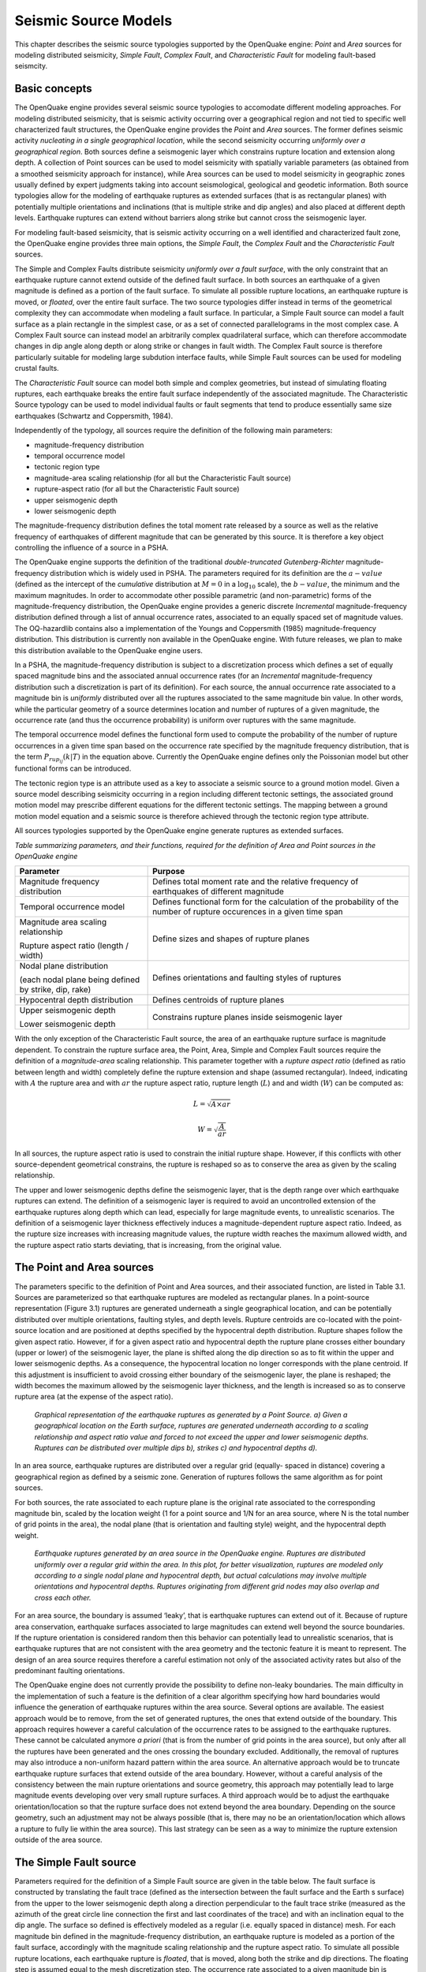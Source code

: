 Seismic Source Models
=====================

This chapter describes the seismic source typologies supported by the
OpenQuake engine: *Point* and *Area* sources for modeling distributed
seismicity, *Simple Fault*, *Complex Fault*, and *Characteristic
Fault* for modeling fault-based seismcity.

Basic concepts
--------------

The OpenQuake engine provides several seismic source typologies to
accomodate different modeling approaches. For modeling distributed
seismicity, that is seismic activity occurring over a geographical
region and not tied to specific well characterized fault structures,
the OpenQuake engine provides the *Point* and *Area* sources. The former
defines seismic activity *nucleating in a single geographical
location*, while the second seismicity occurring *uniformly over a
geographical region*. Both sources define a seismogenic layer which
constrains rupture location and extension along depth. A collection
of Point sources can be used to model seismicity with spatially
variable parameters (as obtained from a smoothed seismicity approach
for instance), while Area sources can be used to model seismicity in
geographic zones usually defined by expert judgments taking into
account seismological, geological and geodetic information. Both
source typologies allow for the modeling of earthquake ruptures as
extended surfaces (that is as rectangular planes) with potentially
multiple orientations and inclinations (that is multiple strike and
dip angles) and also placed at different depth levels. Earthquake
ruptures can extend without barriers along strike but cannot cross
the seismogenic layer.

For modeling fault-based seismicity, that is seismic activity
occurring on a well identified and characterized fault zone, the
OpenQuake engine provides three main options, the *Simple Fault*, the
*Complex Fault* and the *Characteristic Fault* sources.

The Simple and Complex Faults distribute seismicity *uniformly over a
fault surface*, with the only constraint that an earthquake rupture
cannot extend outside of the defined fault surface. In both sources
an earthquake of a given magnitude is defined as a portion of the
fault surface. To simulate all possible rupture locations, an
earthquake rupture is moved, or *floated*, over the entire fault
surface. The two source typologies differ instead in terms of the
geometrical complexity they can accommodate when modeling a fault
surface. In particular, a Simple Fault source can model a fault
surface as a plain rectangle in the simplest case, or as a set of
connected parallelograms in the most complex case. A Complex Fault
source can instead model an arbitrarily complex quadrilateral
surface, which can therefore accommodate changes in dip angle along depth 
or along strike or changes in fault width. The Complex Fault source is 
therefore particularly suitable for modeling large subdution interface 
faults, while Simple Fault sources can be used for modeling crustal faults.

The *Characteristic Fault* source can model both simple and complex
geometries, but instead of simulating floating ruptures, each
earthquake breaks the entire fault surface independently of the
associated magnitude. The Characteristic Source typology can be used
to model individual faults or fault segments that tend to produce
essentially same size earthquakes (Schwartz and Coppersmith, 1984).

Independently of the typology, all sources require the definition of
the following main parameters:

-  magnitude-frequency distribution
-  temporal occurrence model
-  tectonic region type
-  magnitude-area scaling relationship (for all but the Characteristic Fault source)
-  rupture-aspect ratio (for all but the Characteristic Fault source)
-  upper seismogenic depth
-  lower seismogenic depth

The magnitude-frequency distribution defines the total moment rate
released by a source as well as the relative frequency of earthquakes
of different magnitude that can be generated by this source. It is
therefore a key object controlling the influence of a source in a PSHA.

The OpenQuake engine supports the definition of the traditional
*double-truncated Gutenberg-Richter* magnitude-frequency distribution
which is widely used in PSHA. The parameters required for its
definition are the :math:`a-value` (defined as the intercept of the
*cumulative* distribution at :math:`M = 0` in a :math:`\log_{10}` scale),
the :math:`b-value`, the minimum and the maximum magnitudes. In order to
accommodate other possible parametric (and non-parametric) forms of
the magnitude-frequency distribution, the OpenQuake engine provides a
generic discrete *Incremental* magnitude-frequency distribution
defined through a list of annual occurrence rates, associated to an
equally spaced set of magnitude values. The OQ-hazardlib contains
also a implementation of the Youngs and Coppersmith
(1985) magnitude-frequency distribution. This
distribution is currently non available in the OpenQuake engine. With future
releases, we plan to make this distribution available to the
OpenQuake engine users.

In a PSHA, the magnitude-frequency distribution is subject to a
discretization process which defines a set of equally spaced
magnitude bins and the associated annual occurrence rates (for an
*Incremental* magnitude-frequency distribution such a discretization
is part of its definition). For each source, the annual occurrence
rate associated to a magnitude bin is *uniformly* distributed over
all the ruptures associated to the same magnitude bin value. In other
words, while the particular geometry of a source determines location
and number of ruptures of a given magnitude, the occurrence rate (and
thus the occurrence probability) is uniform over ruptures with the
same magnitude.

The temporal occurrence model defines the functional form used to
compute the probability of the number of rupture occurrences in a
given time span based on the occurrence rate specified by the
magnitude frequency distribution, that is the term :math:`P_{rup_{ij}}(k|T)`
in the equation above. Currently the OpenQuake engine
defines only the Poissonian model but other functional forms can be introduced.

The tectonic region type is an attribute used as a key to associate a
seismic source to a ground motion model. Given a source model
describing seismicity occurring in a region including different
tectonic settings, the associated ground motion model may prescribe
different equations for the different tectonic settings. The mapping
between a ground motion model equation and a seismic source is
therefore achieved through the tectonic region type attribute.

All sources typologies supported by the OpenQuake engine generate ruptures
as extended surfaces.

*Table summarizing parameters, and their functions, required for the definition of Area and Point sources in the OpenQuake engine*

+---------------------------------+--------------------------------------+
|    **Parameter**                |    **Purpose**                       |
+=================================+======================================+
|    Magnitude frequency          |  Defines total moment rate and       |
|    distribution                 |  the relative frequency of           |
|                                 |  earthquakes of different magnitude  |
+---------------------------------+--------------------------------------+
|    Temporal occurrence model    |  Defines functional form for the     |
|                                 |  calculation of the probability of   |
|                                 |  the number of rupture occurences    |
|                                 |  in a given time span                |
+---------------------------------+--------------------------------------+
|    Magnitude area scaling       |    Define sizes and shapes of        |
|    relationship                 |    rupture planes                    |
|                                 |                                      |
|    Rupture aspect ratio (length |                                      |
|    / width)                     |                                      |
+---------------------------------+--------------------------------------+
|    Nodal plane distribution     |    Defines orientations and          |
|                                 |    faulting styles of ruptures       |
|    (each nodal plane being      |                                      |
|    defined by strike, dip,      |                                      |
|    rake)                        |                                      |
+---------------------------------+--------------------------------------+
|    Hypocentral depth            |    Defines centroids of rupture      |
|    distribution                 |    planes                            |
+---------------------------------+--------------------------------------+
|    Upper seismogenic depth      |    Constrains rupture planes         |
|                                 |    inside seismogenic layer          |
|    Lower seismogenic depth      |                                      |
|                                 |                                      |
+---------------------------------+--------------------------------------+

With the only exception of the Characteristic Fault source, the area
of an earthquake rupture surface is magnitude dependent. To constrain
the rupture surface area, the Point, Area, Simple and Complex Fault
sources require the definition of a *magnitude-area* scaling
relationship. This parameter together with a *rupture aspect ratio*
(defined as ratio between length and width) completely define the
rupture extension and shape (assumed rectangular). Indeed, indicating
with :math:`A` the rupture area and with :math:`ar` the rupture aspect ratio,
rupture length (:math:`L`) and and width (:math:`W`) can be computed as:

.. math::

 L = \sqrt{A \times ar}

.. math::

 W = \sqrt{\frac{A}{ar}}

In all sources, the rupture aspect ratio is used to constrain the
initial rupture shape. However, if this conflicts with other
source-dependent geometrical constrains, the rupture is reshaped so
as to conserve the area as given by the scaling relationship.

The upper and lower seismogenic depths define the seismogenic layer,
that is the depth range over which earthquake ruptures can extend.
The definition of a seismogenic layer is required to avoid an
uncontrolled extension of the earthquake ruptures along depth which
can lead, especially for large magnitude events, to unrealistic
scenarios. The definition of a seismogenic layer thickness
effectively induces a magnitude-dependent rupture aspect ratio.
Indeed, as the rupture size increases with increasing magnitude
values, the rupture width reaches the maximum allowed width, and the
rupture aspect ratio starts deviating, that is increasing, from the
original value.

The Point and Area sources
--------------------------

The parameters specific to the definition of Point and Area sources,
and their associated function, are listed in Table
3.1. Sources are parameterized so that earthquake
ruptures are modeled as rectangular planes. In a point-source
representation (Figure 3.1) ruptures are generated
underneath a single geographical location, and can be potentially
distributed over multiple orientations, faulting styles, and depth
levels. Rupture centroids are co-located with the point- source
location and are positioned at depths specified by the hypocentral
depth distribution. Rupture shapes follow the given aspect ratio.
However, if for a given aspect ratio and hypocentral depth the
rupture plane crosses either boundary (upper or lower) of the
seismogenic layer, the plane is shifted along the dip direction so as
to fit within the upper and lower seismogenic depths. As a
consequence, the hypocentral location no longer corresponds with the
plane centroid. If this adjustment is insufficient to avoid crossing
either boundary of the seismogenic layer, the plane is reshaped; the
width becomes the maximum allowed by the seismogenic layer thickness,
and the length is increased so as to conserve rupture area (at the
expense of the aspect ratio).

.. figure:: _images/eq_rupture_pt_source.png

   *Graphical representation of the earthquake ruptures
   as generated by a Point Source. a) Given a geographical location on
   the Earth surface, ruptures are generated underneath according to a
   scaling relationship and aspect ratio value and forced to not exceed
   the upper and lower seismogenic depths. Ruptures can be distributed
   over multiple dips b), strikes c) and hypocentral depths d).*

In an area source, earthquake
ruptures are distributed over a regular grid (equally- spaced in
distance) covering a geographical region as defined by a seismic
zone. Generation of ruptures follows the same algorithm as for point
sources.

For both sources, the rate associated to each rupture plane is the
original rate associated to the corresponding magnitude bin, scaled
by the location weight (1 for a point source and 1/N for an area
source, where N is the total number of grid points in the area), the
nodal plane (that is orientation and faulting style) weight, and the
hypocentral depth weight.

.. figure:: _images/eq_rupture_area_source.png

   *Earthquake ruptures generated by an area source in
   the OpenQuake engine. Ruptures are distributed uniformly over a regular grid
   within the area. In this plot, for better visualization, ruptures are
   modeled only according to a single nodal plane and hypocentral depth,
   but actual calculations may involve multiple orientations and
   hypocentral depths. Ruptures originating from different grid nodes
   may also overlap and cross each other.*

For an area source, the boundary is assumed ‘leaky’, that is
earthquake ruptures can extend out of it. Because of rupture area
conservation, earthquake surfaces associated to large magnitudes can
extend well beyond the source boundaries. If the rupture orientation
is considered random then this behavior can potentially lead to
unrealistic scenarios, that is earthquake ruptures that are not
consistent with the area geometry and the tectonic feature it is
meant to represent. The design of an area source requires therefore a 
careful estimation not only of the associated activity rates but also 
of the predominant faulting orientations.

The OpenQuake engine does not currently provide the possibility to
define non-leaky boundaries. The main difficulty in the
implementation of such a feature is the definition of a clear
algorithm specifying how hard boundaries would influence the
generation of earthquake ruptures within the area source. Several
options are available. The easiest approach would be to remove, from
the set of generated ruptures, the ones that extend outside of the
boundary. This approach requires however a careful calculation of the
occurrence rates to be assigned to the earthquake ruptures. These
cannot be calculated anymore *a priori* (that is from the number of
grid points in the area source), but only after all the ruptures have
been generated and the ones crossing the boundary excluded.
Additionally, the removal of ruptures may also introduce a
non-uniform hazard pattern within the area source. An alternative
approach would be to truncate earthquake rupture surfaces that extend
outside of the area boundary. However, without a careful analysis of
the consistency between the main rupture orientations and source
geometry, this approach may potentially lead to large magnitude
events developing over very small rupture surfaces. A third approach
would be to adjust the earthquake orientation/location so that the
rupture surface does not extend beyond the area boundary. Depending
on the source geometry, such an adjustment may not be always possible
(that is, there may no be an orientation/location which allows a
rupture to fully lie within the area source). This last strategy can
be seen as a way to minimize the rupture extension outside of the
area source.

The Simple Fault source
-----------------------

Parameters required for the definition of a Simple Fault source are
given in the table below. The fault surface is
constructed by translating the fault trace (defined as the
intersection between the fault surface and the Earth s surface) from
the upper to the lower seismogenic depth along a direction
perpendicular to the fault trace strike (measured as the azimuth of
the great circle line connection the first and last coordinates of
the trace) and with an inclination equal to the dip angle. The
surface so defined is effectively modeled as a regular (i.e. equally
spaced in distance) mesh. For each
magnitude bin defined in the magnitude-frequency distribution, an earthquake 
rupture is modeled as a portion of the fault surface, accordingly with the 
magnitude scaling relationship and the rupture aspect ratio. 
To simulate all possible rupture locations, each earthquake rupture is
*floated*, that is moved, along both the strike and dip directions. The floating step is assumed equal
to the mesh discretization step. The occurrence rate associated to a
given magnitude bin is distributed uniformly over all the ruptures
associated with the same magnitude value.

.. figure:: _images/simple_fault_source.png

   *Simple Fault source in the OpenQuake engine. The fault
   surface is obtained by translating the fault trace from the Earth’s
   surface to the lower seismogenic depth with an inclination equal to
   the dip angle. The upper seismogenic depth delimits the fault top
   edge. A mesh representation of the fault surface is then constructed
   a). An earthquake rupture is defined as a portion of the fault
   surface b), and all possible rupture locations are simulated by
   floating the rupture surface both along strike and along dip c)*

   *Table summarizing parameters, and their functions,
   required for the definition of a Simple Fault source in the
   OpenQuake engine*

+---------------------------------+------------------------------------+
|    **Parameter**                |    **Purpose**                     |
+=================================+====================================+
|    Magnitude frequency          |    Defines total moment rate and   |
|    distribution                 |    the relative frequency of       |
|                                 |    earthquakes of different        |
|                                 |    magnitude                       |
+---------------------------------+------------------------------------+
|    Temporal occurrence model    |    Defines functional form for the |
|                                 |    calculation of the probability  |
|                                 |    of the number of rupture        |
|                                 |    occurrences in a given time     |
|                                 |    span                            |
+---------------------------------+------------------------------------+
|    Magnitude area scaling       |    Define sizes and shapes of      |
|    relationship                 |    rupture planes                  |
|                                 |                                    |
|    Rupture aspect ratio (length |                                    |
|    / width)                     |                                    |
+---------------------------------+------------------------------------+
|    Fault trace                  |    Define fault surface            |
|                                 |                                    |
|    Upper seismogenic depth      |                                    |
|    Lower seismogenic depth Dip  |                                    |
|    angle                        |                                    |
+---------------------------------+------------------------------------+
|    Rake angle                   |    Defines faulting style          |
+---------------------------------+------------------------------------+


The rupture floating algorithm for a Simple Fault source
********************************************************

We describe here in more detail the algorithm adopted for modeling
floating ruptures in a Simple Fault source. We indicate with :math:`\Delta` the
mesh spacing, and with :math:`n^{fault}_{strike}` and :math:`n^{fault}_{dip}` 
the number of nodes along the strike and dip directions in the mesh representing
the entire fault surface. By indicating with :math:`L(M)` and :math:`W(M)`
the length and width of a rupture of magnitude *M*, the equivalent number of nodes
(along strike and dip) representing a rupture on the mesh can be
computed as:

.. math::

 n^{rup}_{strike}(M) = L(M)/\Delta+1

.. math::

 n^{rup}_{dip}(M) = W(M)/\Delta+1

By further assuming that a rupture is floated along strike and dip
with a step equal to the mesh spacing (D), we can compute the total
number of ruptures along strike and dip as:

.. math::

 N^{strike}_{rup}(M) = n^{fault}_{strike}-(n^{rup}_{strike}(M)-1)

.. math::

 N^{dip}_{rup}(M) = n^{fault}_{dip}-(n^{rup}_{dip}(M)-1)

Since a rupture can propagate until its boundary reaches the fault
boundary, but not beyond, the total number of possible rupture
locations along a certain dimension is equal to the total number of
nodes minus the number of nodes required by the rupture reduced by 1,
which represents the number of positions that a rupture cannot occupy
because it would otherwise extend, at least by one mesh spacing,
outside of the fault boundary. Indicating with :math:`\nu(M)` the annual
occurrence rate as given by the magnitude-frequency distribution, the annual
occurrence rate associated to each rupture of magnitude *M* is given by:

.. math::

 \nu_{rup}(M)=\frac{\nu(M)}{N^{strike}_{rup}(M) \times N^{dip}_{rup}(M)}

The occurrence rate scaling factor is therefore magnitude dependent
(in contrast with the Area Source where the scaling is constant for
all magnitudes).

*Table summarizing parameters, and their functions, required for the definition of a Complex Fault source in the OpenQuake engine*

+---------------------------------+------------------------------------+
|    **Parameter**                |    **Purpose**                     |
+=================================+====================================+
|    Magnitude frequency          |    Defines total moment rate and   |
|    distribution                 |    the relative frequency of       |
|                                 |    earthquakes of different        |
|                                 |    magnitude                       |
+---------------------------------+------------------------------------+
|    Temporal occurrence model    |    Defines functional form for the |
|                                 |    calculation of the probability  |
|                                 |    of the number of rupture        |
|                                 |    occurrences in a given time     |
|                                 |    span                            |
+---------------------------------+------------------------------------+
|    Magnitude area scaling       |    Define sizes and shapes of      |
|    relationship                 |    rupture planes                  |
|                                 |                                    |
|    Rupture aspect ratio (length |                                    |
|    / width)                     |                                    |
+---------------------------------+------------------------------------+
|    Top edge                     |    Define fault surface            |
|                                 |                                    |
|    Intermediate edges           |                                    |
|    (optional) Bottom edge       |                                    |
+---------------------------------+------------------------------------+
|    Rake angle                   |    Defines faulting style          |
+---------------------------------+------------------------------------+

The Complex Fault source
------------------------

Parameters required for the definition of a Complex Fault source are
given in the table above. To accommodate the definition
of irregular geometries, the Complex Fault source requires the
specification of the coordinates of, at least, the top and bottom
edges of the fault surface, and optionally, of one or more
intermediate edges. Edges can have
different and variable directions and a single edge can develop over
different depth levels. This gives a very large flexibility in the
definition of the fault surface, allowing for changes in width and
inclination both along strike and along dip.

Mesh construction in a Complex Fault source
*******************************************

The fault edges are used to construct a mesh representing the fault
surface. The mesh is, in general,
not uniform; that is, the mesh spacing may be spatially variable to
accommodate the irregular geometry of the surface. The construction
of the mesh relies on the following algorithm. By indicating with
:math:`\bar{L_{edge}}` the average edge length, and with D the desired mesh
spacing, the number of mesh points along the strike direction is
computed as:

.. math::

 n_{strike}= \frac{\bar{L}_{edge}}{\Delta+1}

Each edge is then resampled into :math:`n_{strike}` points. By connecting
the different edges along nodes that are on the same positions,
dipping lines can be constructed. By indicating with :math:`\bar{W}_{fault}` the
average fault width computed from the set of dipping lines, the
number of mesh points along dip is computed as:

.. math::

 n_{dip}= \frac{\bar{W}_{fault}}{\Delta+1}

.. figure:: _images/complex_fault_source.png

   *Complex Fault source*

Each dipping line is then resampled into :math:`n_{dip}` points. This
completes the construction of the mesh which is therefore represented
by :math:`n_{strike} \times n_{dip}` nodes. It is worth noticing how the resampling
of the edges as well as of the dipping lines allows the construction
of a rectangular mesh which is however non-uniform. The actual mesh
spacing varies from values smaller than :math:`\Delta`, in regions where the fault
length or width is smaller than the corresponding average, to values
larger than :math:`\Delta` where the opposite occurs. :math:`\Delta`, which is basically used
to compute the number of nodes along strike and dip, should therefore
be considered as an *average* mesh spacing.

The rupture floating algorithm for a Complex Fault source
*********************************************************

The non-uniformity of the mesh representing the fault surface makes
the rupture floating algorithm for a Complex Fault source more
problematic than for a Simple Fault source. Indeed, because of the
variation of the actual mesh spacing, it is not possible to rely on
the mesh spacing :math:`\Delta` to compute the number of nodes required by a rupture of 
a given magnitude. For each
possible rupture location, an optimization procedure is used instead
which identifies the number of nodes along strike and dip which
gives a mesh surface with an area that is the closest to the one
predicted by the magnitude area scaling relationship. In other words,
the rupture mesh is represented by a number of nodes which is not
constant but that may vary along the fault surface. In this context,
the rupture aspect ratio is used to define the length of the rupture
top edge, while the rupture width results from the optimization
procedure. Such optimization procedure is well exemplified in the figure below. 
The fault surface represents a southward
dipping subduction fault located north of Panama defined in the model
for South America developed by (Petersen et al.,
2010). The figures shows how a :math:`M=7.7`
event is modeled in two different parts of the fault surface. Where
the fault is narrow (the western part) the rupture mesh contains a
large number of nodes, separated by a small distance. Where the fault
is large (the eastern part), the rupture mesh contains fewer nodes
but separated by a larger distance.

.. figure:: _images/panama.png

   *a) Example of Complex Fault source
   representing subduction interface fault in North of Panama (Petersen
   et al.,* 2010). *The mesh modeling a :math:`M = 7.7`
   *event is depicted in the eastern part*

The Characteristic Fault source
-------------------------------

The *Characteristic Fault* source is meant to represent individual
faults or fault segments that tend to produce earthquakes (Schwartz
and Coppersmith, 1984) of essentially the same
size. To offer the greatest flexibility in the definition of the
associated geometry, a Characteristic Fault can be defined in terms
of a simple fault geometry or as a complex fault geometry. A third
option is available, that is a collection of planar ruptures, which
can be used to model multi-segment ruptures for instance. In a Characteristic fault, earthquake
ruptures always break the entire fault surface, therefore the rupture
floating mechanism is not needed.

.. figure:: _images/planar_surfaces.png

   *Example of Characteristic Fault sources defined
   through a collection of planar surfaces modeling a multi-segment
   rupture*